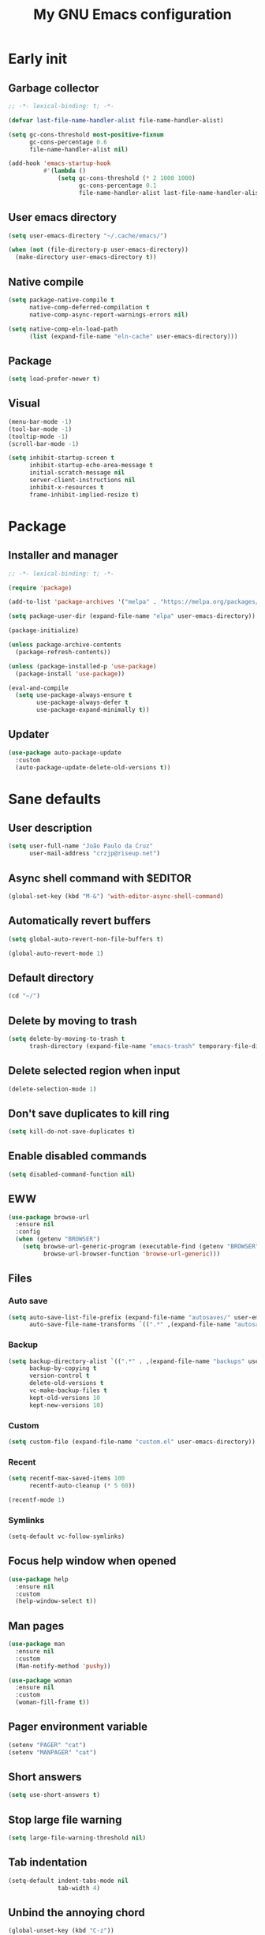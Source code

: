 #+title: My GNU Emacs configuration
#+property: header-args :tangle init.el :lexical t

* Early init
:properties:
:header-args: :tangle early-init.el
:end:

** Garbage collector

#+begin_src emacs-lisp
;; -*- lexical-binding: t; -*-

(defvar last-file-name-handler-alist file-name-handler-alist)

(setq gc-cons-threshold most-positive-fixnum
      gc-cons-percentage 0.6
      file-name-handler-alist nil)

(add-hook 'emacs-startup-hook
          #'(lambda ()
              (setq gc-cons-threshold (* 2 1000 1000)
                    gc-cons-percentage 0.1
                    file-name-handler-alist last-file-name-handler-alist)))
#+end_src

** User emacs directory

#+begin_src emacs-lisp
(setq user-emacs-directory "~/.cache/emacs/")

(when (not (file-directory-p user-emacs-directory))
  (make-directory user-emacs-directory t))
#+end_src

** Native compile

#+begin_src emacs-lisp
(setq package-native-compile t
      native-comp-deferred-compilation t
      native-comp-async-report-warnings-errors nil)

(setq native-comp-eln-load-path
      (list (expand-file-name "eln-cache" user-emacs-directory)))
#+end_src

** Package

#+begin_src emacs-lisp
(setq load-prefer-newer t)
#+end_src

** Visual

#+begin_src emacs-lisp
(menu-bar-mode -1)
(tool-bar-mode -1)
(tooltip-mode -1)
(scroll-bar-mode -1)

(setq inhibit-startup-screen t
      inhibit-startup-echo-area-message t
      initial-scratch-message nil
      server-client-instructions nil
      inhibit-x-resources t
      frame-inhibit-implied-resize t)
#+end_src

* Package

** Installer and manager

#+begin_src emacs-lisp
;; -*- lexical-binding: t; -*-

(require 'package)

(add-to-list 'package-archives '("melpa" . "https://melpa.org/packages/"))

(setq package-user-dir (expand-file-name "elpa" user-emacs-directory))

(package-initialize)

(unless package-archive-contents
  (package-refresh-contents))

(unless (package-installed-p 'use-package)
  (package-install 'use-package))

(eval-and-compile
  (setq use-package-always-ensure t
        use-package-always-defer t
        use-package-expand-minimally t))
#+end_src

** Updater

#+begin_src emacs-lisp
(use-package auto-package-update
  :custom
  (auto-package-update-delete-old-versions t))
#+end_src

* Sane defaults

** User description

#+begin_src emacs-lisp
(setq user-full-name "João Paulo da Cruz"
      user-mail-address "crzjp@riseup.net")
#+end_src

** Async shell command with $EDITOR

#+begin_src emacs-lisp
(global-set-key (kbd "M-&") 'with-editor-async-shell-command)
#+end_src

** Automatically revert buffers

#+begin_src emacs-lisp
(setq global-auto-revert-non-file-buffers t)

(global-auto-revert-mode 1)
#+end_src

** Default directory

#+begin_src emacs-lisp
(cd "~/")
#+end_src

** Delete by moving to trash

#+begin_src emacs-lisp
(setq delete-by-moving-to-trash t
      trash-directory (expand-file-name "emacs-trash" temporary-file-directory))
#+end_src

** Delete selected region when input

#+begin_src emacs-lisp
(delete-selection-mode 1)
#+end_src

** Don't save duplicates to kill ring

#+begin_src emacs-lisp
(setq kill-do-not-save-duplicates t)
#+end_src

** Enable disabled commands

#+begin_src emacs-lisp
(setq disabled-command-function nil)
#+end_src

** EWW

#+begin_src emacs-lisp
(use-package browse-url
  :ensure nil
  :config
  (when (getenv "BROWSER")
    (setq browse-url-generic-program (executable-find (getenv "BROWSER"))
          browse-url-browser-function 'browse-url-generic)))
#+end_src

** Files

*** Auto save

#+begin_src emacs-lisp
(setq auto-save-list-file-prefix (expand-file-name "autosaves/" user-emacs-directory)
      auto-save-file-name-transforms `((".*" ,(expand-file-name "autosaves/" user-emacs-directory) t)))
#+end_src

*** Backup

#+begin_src emacs-lisp
(setq backup-directory-alist `((".*" . ,(expand-file-name "backups" user-emacs-directory)))
      backup-by-copying t
      version-control t
      delete-old-versions t
      vc-make-backup-files t
      kept-old-versions 10
      kept-new-versions 10)
#+end_src

*** Custom

#+begin_src emacs-lisp
(setq custom-file (expand-file-name "custom.el" user-emacs-directory))
#+end_src

*** Recent

#+begin_src emacs-lisp
(setq recentf-max-saved-items 100
      recentf-auto-cleanup (* 5 60))

(recentf-mode 1)
#+end_src

*** Symlinks

#+begin_src emacs-lisp
(setq-default vc-follow-symlinks)
#+end_src

** Focus help window when opened

#+begin_src emacs-lisp
(use-package help
  :ensure nil
  :custom
  (help-window-select t))
#+end_src

** Man pages

#+begin_src emacs-lisp
(use-package man
  :ensure nil
  :custom
  (Man-notify-method 'pushy))

(use-package woman
  :ensure nil
  :custom
  (woman-fill-frame t))
#+end_src

** Pager environment variable

#+begin_src emacs-lisp
(setenv "PAGER" "cat")
(setenv "MANPAGER" "cat")
#+end_src

** Short answers

#+begin_src emacs-lisp
(setq use-short-answers t)
#+end_src

** Stop large file warning

#+begin_src emacs-lisp
(setq large-file-warning-threshold nil)
#+end_src

** Tab indentation

#+begin_src emacs-lisp
(setq-default indent-tabs-mode nil
              tab-width 4)
#+end_src

** Unbind the annoying chord

#+begin_src emacs-lisp
(global-unset-key (kbd "C-z"))
(global-unset-key (kbd "C-x C-z"))
#+end_src

** Single space as end of sentence

#+begin_src emacs-lisp
(setq sentence-end-double-space nil)
#+end_src

** Uniquify buffer name style

#+begin_src emacs-lisp
(setq uniquify-buffer-name-style 'forward)
#+end_src

* Completion

** At point (or in region)

*** Extra completion functions

#+begin_src emacs-lisp
(use-package cape
  :defer 1
  :config
  (add-to-list 'completion-at-point-functions 'cape-file))
#+end_src

*** Popup

#+begin_src emacs-lisp
(use-package corfu
  :defer 1
  :bind (:map corfu-map
         ("M-m" . (lambda ()
                    (interactive)
                    (let ((completion-extra-properties corfu--extra)
                          completion-cycle-threshold completion-cycling)
                      (apply #'consult-completion-in-region completion-in-region--data)))))
  :custom
  (corfu-preview-current nil)
  :config
  (global-corfu-mode 1))
#+end_src

** Minibuffer

*** Additional completion commands

#+begin_src emacs-lisp
(use-package consult
  :after vertico
  :demand nil
  :bind (("C-c r" . consult-recent-file)
         :map minibuffer-mode-map
         ("C-r" . consult-history))
  :config
  (consult-customize consult-recent-file :preview-key nil)
  (consult-customize consult-org-heading :preview-key nil)
  (setq-default completion-in-region-function
                (lambda (&rest args)
                  (apply (if vertico-mode
                             'consult-completion-in-region
                           'completion--in-region)
                         args))))
#+end_src

*** Annotations

#+begin_src emacs-lisp
(use-package marginalia
  :after vertico
  :demand nil
  :config
  (marginalia-mode 1))
#+end_src

*** Completion UI

#+begin_src emacs-lisp
(use-package vertico
  :defer 1
  :bind (:map vertico-map
         ("DEL" . vertico-directory-delete-char))
  :config
  (vertico-mode 1))
#+end_src

Disabled fido config to a (probably) future more polished version.

#+begin_src emacs-lisp :tangle no
(setq completion-styles '(initials flex))

(use-package icomplete
  :ensure nil
  :defer 1
  :bind (:map icomplete-fido-mode-map
         ("<tab>" . icomplete-force-complete)
         ("RET" . icomplete-force-complete-and-exit))
  :hook (icomplete-minibuffer-setup
         . (lambda ()
             (setq-local truncate-lines t
                         completion-styles '(initials flex))))
  :custom-face (icomplete-selected-match ((t (:extend t))))
  :config
  (fido-vertical-mode 1))
#+end_src
  
*** Hide some commands

#+begin_src emacs-lisp
(setq read-extended-command-predicate 'command-completion-default-include-p)
#+end_src

*** History

#+begin_src emacs-lisp
(setq history-length 50
      history-delete-duplicates t)

(savehist-mode 1)
#+end_src

*** Recursive minibuffers

#+begin_src emacs-lisp
(setq enable-recursive-minibuffers t)

(minibuffer-depth-indicate-mode 1)
#+end_src

** Completion style

#+begin_src emacs-lisp
(use-package orderless
  :after vertico
  :custom
  (completion-styles '(orderless))
  (orderless-matching-styles '(orderless-initialism orderless-flex)))
#+end_src

* Dired

#+begin_src emacs-lisp
(use-package diredfl
  :hook (dired-mode . diredfl-mode))

(use-package dired
  :ensure nil
  :bind (("C-x C-d" . dired-jump)
         :map dired-mode-map
         ("f" . dired-create-empty-file))
  :custom
  (dired-listing-switches "-agGh --group-directories-first")
  (dired-kill-when-opening-new-dired-buffer t))
#+end_src

* DWIM shell commands

** Defaults

#+begin_src emacs-lisp :noweb yes
(use-package dwim-shell-command
  :defer 2
  :bind (([remap shell-command] . dwim-shell-command)
         ("C-c k" . dwim-shell-commands-kill-process)
         :map dired-mode-map
         ("!" . dwim-shell-command))
  :custom
  (dwim-shell-command-default-command nil)
  :config
  <<dwim-shell-commands-flac-to-mp3>>
  <<dwim-shell-commands-set-wallpaper>>
  <<dwim-shell-commands-extract-audio-cover>>
  <<dwim-shell-commands-set-audio-tag>>
  <<dwim-shell-commands-delete-audio-tags>>
  (require 'dwim-shell-commands))
#+end_src

** Convert flac file(s) to mp3

#+begin_src emacs-lisp :tangle no :noweb-ref dwim-shell-commands-flac-to-mp3
(defun dwim-shell-commands-flac-to-mp3 ()
  "Convert flac file to mp3 with ffmpeg using `dwim-shell-command-on-marked-files'"
  (interactive)
  (dwim-shell-command-on-marked-files
   "Convert flac to mp3"
   "ffmpeg -stats -n -i '<<f>>' -ab 320k -map_metadata 0 -id3v2_version 3 '<<fne>>.mp3'"
   :utils "ffmpeg"))
#+end_src

** Set wallpaper

#+begin_src emacs-lisp :tangle no :noweb-ref dwim-shell-commands-set-wallpaper
(defun dwim-shell-commands-set-wallpaper ()
  "Set wallpaper with hsetroot using `dwim-shell-command-on-marked-files'"
  (interactive)
  (let ((mode (completing-read "Choose parameter: " '("center" "cover" "extend" "fill" "full" "sane" "tile") nil t)))
    (dwim-shell-command-on-marked-files
     "Set wallpaper with PARAMETER parameter"
     (format "hsetroot -%s '<<f>>'" mode)
     :utils "hsetroot"
     :silent-success t)))
#+end_src

** Extract audio cover

#+begin_src emacs-lisp :tangle no :noweb-ref dwim-shell-commands-extract-audio-cover
(defun dwim-shell-commands-extract-audio-cover ()
  "Extract audio cover with ffmpeg using `dwim-shell-command-on-marked-files'"
  (interactive)
  (dwim-shell-command-on-marked-files
   "Extract audio cover if it exists"
   "ffmpeg -nostats -loglevel 0 -y -i '<<f>>' Cover.jpg"
   :utils "ffmpeg"))
#+end_src

** Set audio tag

#+begin_src emacs-lisp :tangle no :noweb-ref dwim-shell-commands-set-audio-tag
(defun dwim-shell-commands-set-audio-tag ()
  "Set audio tag with ffmpeg using `dwim-shell-command-on-marked-files'"
  (interactive)
  (let ((tag (completing-read "Tag name: " nil)))
    (cond
     ((equal tag "image")
      (dwim-shell-command-on-marked-files
       "Set audio cover"
       (format "ffmpeg -loglevel 8 -hide_banner -i '<<f>>' -i %s -map 0:0 -map 1:0 -c copy '<<fne>>-%s-edited.<<e>>'"
               (read-file-name "Image file: ") tag)
       :utils "ffmpeg"))
     (t
      (dwim-shell-command-on-marked-files
       "Set audio tag"
       (format "ffmpeg -loglevel 8 -hide_banner -i '<<f>>' -c copy -metadata %s=%s '<<fne>>-%s-edited.<<e>>'"
               tag (completing-read "Tag value: " nil) tag)
       :utils "ffmpeg")))))
#+end_src

** Delete audio tags

#+begin_src emacs-lisp :tangle no :noweb-ref dwim-shell-commands-delete-audio-tags
(defun dwim-shell-commands-delete-audio-tags ()
  "Delete audio tags with ffmpeg using `dwim-shell-command-on-marked-files'"
  (interactive)
  (dwim-shell-command-on-marked-files
   "Delete audio tags"
   "ffmpeg -loglevel 8 -hide_banner -i '<<f>>' -map 0:a -c:a copy -map_metadata -1 '<<fne>>-tags-deleted.<<e>>'"
   :utils "ffmpeg"))
#+end_src

* Ibuffer

** Defaults

#+begin_src emacs-lisp
(use-package ibuffer
  :ensure nil
  :bind (([remap list-buffers] . ibuffer)
         ("C-c b" . ibuffer))
  :hook (ibuffer-mode . ibuffer-auto-mode)
  :custom
  (ibuffer-formats
   '((mark modified read-only locked " "
           (name 20 20 :left :elide)
           " "
           (size-h 11 -1 :right)
           " "
           (mode 16 16 :left :elide)
           " " filename-and-process)
     (mark " "
           (name 16 -1)
           " " filename))))
#+end_src

** Groups

#+begin_src emacs-lisp
(use-package ibuffer
  :ensure nil
  :hook (ibuffer-mode . (lambda () (ibuffer-switch-to-saved-filter-groups "Default")))
  :custom
  (ibuffer-saved-filter-groups
   '(("Default"
      ("Modified" (and (modified . t)
                       (visiting-file . t)))
      ("Term" (or (mode . vterm-mode)
                  (mode . eshell-mode)
                  (mode . term-mode)
                  (mode . shell-mode)))
      ("Debug" (mode . debugger-mode))
      ("Agenda" (filename . "agenda.org"))
      ("Org" (mode . org-mode))
      ("Magit" (name . "magit.*"))
      ("Mail" (or (mode . mu4e-compose-mode)
                  (mode . mu4e-headers-mode)
                  (mode . mu4e-main-mode)))
      ("Book" (or (mode . pdf-view-mode)
                  (mode . nov-mode)))
      ("Dired" (mode . dired-mode))
      ("Chat" (mode . erc-mode))
      ("Help" (or (name . "\*Help\*")
                  (name . "\*Apropos\*")
                  (name . "\*info\*")
                  (mode . help-mode)
                  (mode . woman-mode)
                  (mode . Man-mode)
                  (mode . Custom-mode)))
      ("Image" (mode . image-mode))
      ("Music" (or (mode . mingus-help-mode)
                   (mode . mingus-playlist-mode)
                   (mode . mingus-browse-mode)))
      ("Torrent" (or (mode . transmission-mode)
                     (mode . transmission-files-mode)))
      ("Games" (mode . gomoku-mode))
      ("Internal" (name . "^\*.*$"))
      ("Misc" (name . "^.*$")))))
  (ibuffer-show-empty-filter-groups nil))
#+end_src

** Human readable size column

#+begin_src emacs-lisp
(use-package ibuffer
  :ensure nil
  :config
  
  (defun crz/human-readable-file-sizes-to-bytes (string)
    "Convert a human-readable file size into bytes."
    (cond
     ((string-suffix-p "G" string t)
      (* 1000000000 (string-to-number (substring string 0 (- (length string) 1)))))
     ((string-suffix-p "M" string t)
      (* 1000000 (string-to-number (substring string 0 (- (length string) 1)))))
     ((string-suffix-p "K" string t)
      (* 1000 (string-to-number (substring string 0 (- (length string) 1)))))
     (t
      (string-to-number (substring string 0 (- (length string) 1))))))
  
  (defun crz/bytes-to-human-readable-file-sizes (bytes)
    "Convert number of bytes to human-readable file size."
    (cond
     ((> bytes 1000000000) (format "%10.1fG" (/ bytes 1000000000.0)))
     ((> bytes 100000000) (format "%10.0fM" (/ bytes 1000000.0)))
     ((> bytes 1000000) (format "%10.1fM" (/ bytes 1000000.0)))
     ((> bytes 100000) (format "%10.0fK" (/ bytes 1000.0)))
     ((> bytes 1000) (format "%10.1fK" (/ bytes 1000.0)))
     (t (format "%10d" bytes))))
  
  (define-ibuffer-column size-h
    (:name "Size"
           :inline t
           :summarizer
           (lambda (column-strings)
             (let ((total 0))
               (dolist (string column-strings)
                 (setq total
                       (+ (float (crz/human-readable-file-sizes-to-bytes string))
                          total)))
               (crz/bytes-to-human-readable-file-sizes total))))
    (crz/bytes-to-human-readable-file-sizes (buffer-size))))
#+end_src

* Language modes

** Common Lisp

#+begin_src emacs-lisp
(use-package sly
  :custom
  (inferior-lisp-program "sbcl")
  (sly-mrepl-history-file-name (expand-file-name "sly-mrepl-history" user-emacs-directory)))

(use-package sly-mrepl
  :ensure nil
  :after sly
  :bind (:map sly-mrepl-mode-map
         ("C-r" . consult-history)))
#+end_src

** LSP

#+begin_src emacs-lisp
(use-package eglot)
#+end_src

** Markdown

#+begin_src emacs-lisp
(use-package markdown-mode
  :mode (("\\.md\\'" . markdown-mode)
         ("README\\.md\\'" . gfm-mode)))
#+end_src

** Shell

Requires =shellcheck= package.

#+begin_src emacs-lisp
(use-package flymake-shellcheck
  :ensure nil
  :hook (sh-mode . flymake-shellcheck-load))
#+end_src

* Magit

#+begin_src emacs-lisp
(use-package pinentry
  :after magit
  :custom
  (epg-pinentry-mode 'loopback))

(use-package magit
  :bind ("C-c g" . magit-status)
  :config
  (pinentry-start))
#+end_src

* Media

** Email

Requires =mu= and =isync/mbsync= packages.

#+begin_src emacs-lisp
(use-package mu4e
  :ensure nil
  :bind ("C-c m" . mu4e)
  :custom
  (mail-user-agent 'mu4e-user-agent)
  (mu4e-get-mail-command "mbsync -a")
  (mu4e-maildir "~/public/mail")
  (mu4e-drafts-folder "/riseup/drafts")
  (mu4e-sent-folder "/riseup/sent")
  (mu4e-refile-folder "/riseup/all")
  (mu4e-trash-folder "/riseup/trash")
  (mu4e-read-option-use-builtin nil)
  (mu4e-completing-read-function 'completing-read))
#+end_src

** EPUB

#+begin_src emacs-lisp
(use-package nov
  :mode ("\\.epub\\'" . nov-mode))
#+end_src

** IRC

#+begin_src emacs-lisp
(use-package erc-hl-nicks)

(use-package erc
  :ensure nil
  :custom
  (erc-accidental-paste-threshold-seconds nil)
  (erc-nick "crzjp")
  (erc-fill-column (- (window-width) 1))
  (erc-fill-function 'erc-fill-static)
  (erc-fill-static-center 20)
  (erc-prompt (lambda () (concat "[" (buffer-name) "]")))
  (erc-auto-query 'bury)
  (erc-rename-buffers t)
  (erc-autojoin-timing 'ident)
  (erc-autojoin-delay 1)
  (erc-autojoin-channels-alist
   '(("libera.chat" "#emacs" "#guix" "#nonguix" "#nixers" "#stumpwm")
     ("slackjeff.com.br" "#mundo-libre")))
  (erc-track-exclude-types
   '("JOIN" "MODE" "NICK" "PART" "QUIT" "324" "329" "332" "333" "353" "477"))
  :config
  (add-to-list 'erc-modules 'autojoin)
  (add-to-list 'erc-modules 'notifications)
  (add-to-list 'erc-modules 'hl-nicks))
#+end_src

** Music

#+begin_src emacs-lisp
(use-package mingus
  :custom
  (mingus-use-mouse-p nil)
  (mingus-mode-line-show-elapsed-time nil)
  (mingus-mode-line-show-volume nil))
#+end_src

** PDF

#+begin_src emacs-lisp
(use-package pdf-tools
  :ensure nil
  :mode ("\\.[pP][dD][fF]\\'" . pdf-view-mode)
  :hook (pdf-view-mode . pdf-view-midnight-minor-mode))
#+end_src

** Torrent

#+begin_src emacs-lisp
(use-package transmission
  :custom
  (transmission-refresh-modes
   '(transmission-mode
     transmission-files-mode
     transmission-info-mode
     transmission-peers-mode)))
#+end_src

* Org

** Defaults

#+begin_src emacs-lisp
(use-package org
  :ensure nil
  :mode ("\\.org$" . org-mode)
  :bind (:map org-mode-map
         ("C-c o" . consult-org-heading))
  :custom
  (org-files-directory "~/media/docs/org")
  (org-return-follows-link t)
  :config
  (add-to-list 'org-export-backends 'md))
#+end_src

** Agenda

#+begin_src emacs-lisp
(use-package org
  :ensure nil
  :bind ("C-c a" . org-agenda)
  :custom
  (org-agenda-start-with-log-mode t)
  (org-log-done 'time)
  (org-log-into-drawer t)
  (org-agenda-files '("~/media/docs/notas/agenda.org")))
#+end_src

** Source blocks

#+begin_src emacs-lisp
(use-package org
  :ensure nil
  :custom
  (org-src-window-setup 'current-window)
  (org-src-preserve-indentation t)
  (org-edit-src-content-indentation 0)
  :config
  (add-to-list 'org-modules 'org-tempo)
  (add-to-list 'org-structure-template-alist '("el" . "src emacs-lisp"))
  (add-to-list 'org-structure-template-alist '("li" . "src lisp"))
  (add-to-list 'org-structure-template-alist '("sc" . "src scheme"))
  (add-to-list 'org-structure-template-alist '("sh" . "src sh"))
  (add-to-list 'org-structure-template-alist '("eltn" . "src emacs-lisp :tangle no :noweb-ref")))
#+end_src

** Visual

#+begin_src emacs-lisp
(use-package org
  :ensure nil
  :hook (org-mode . visual-line-mode)
  :custom
  (org-startup-indented t)
  (org-startup-with-inline-images t)
  (org-image-actual-width '(600))
  (org-startup-folded t))

(use-package org-modern
  :after org
  :demand nil
  :config
  (defun crz/org-pretty-mode ()
    (interactive nil org-mode)
    (if org-modern-mode
        (progn
          (setq org-hide-emphasis-markers nil
                org-ellipsis nil)
          (org-mode))
      (setq org-hide-emphasis-markers t
            org-ellipsis " ⤷")
      (org-mode)
      (org-modern-mode 1)
      (variable-pitch-mode 1)))
#+end_src

* Proced

#+begin_src emacs-lisp
(use-package proced
  :ensure nil
  :bind ("C-c p" . proced)
  :hook (proced-mode . (lambda () (proced-toggle-auto-update 1)))
  :custom
  (proced-auto-update-interval 2))
#+end_src

* Shells

** Eshell

*** Aliases

**** Config

#+begin_src emacs-lisp
(use-package em-alias
  :ensure nil
  :custom
  (eshell-aliases-file "~/.emacs.d/eshell-aliases")
  :config
  (eshell-read-aliases-list))
#+end_src

**** List

#+begin_src fundamental :tangle eshell-aliases
alias f find-file $1
alias fo find-file-other-window $1
alias v view-file $1
alias vo view-file-other-window $1
alias d dired $1
alias do dired-other-window $1
alias c eshell/clear-scrollback

alias gi guix install $*
alias gr guix remove $*
alias gs guix search $*

alias ls ls -AC --color=always --group-directories-first $*
alias ll ls -AgGh --color=always --group-directories-first $*
alias lt tree -C $*

alias - cd -
alias rm rm -rfI $*
alias mkdir mkdir -p $*
alias cat cat -n $*

alias grep grep --color=always $*
alias zgrep zgrep --color=always $*

alias wttr curl -s wttr.in
alias qttr curl -s wttr.in/?0Q
alias ping ping -c 3 gnu.org
alias free free -h
alias mime file -b --mime-type $*
#+end_src

*** Completions

#+begin_src emacs-lisp
(use-package eshell
  :ensure nil
  :config
  (defun corfu-send-shell (&rest _)
    (cond
     ((and (derived-mode-p 'eshell-mode) (fboundp 'eshell-send-input))
      (eshell-send-input))
     ((and (derived-mode-p 'comint-mode) (fboundp 'comint-send-input))
      (comint-send-input))))
  (advice-add 'corfu-insert :after 'corfu-send-shell))
#+end_src

*** Defaults

#+begin_src emacs-lisp
(use-package esh-mode
  :ensure nil
  :bind (("C-c e" . eshell)
         :map eshell-mode-map
         ("C-l" . (lambda ()
                    (interactive)
                    (let ((input (eshell-get-old-input)))
                      (eshell/clear t)
                      (eshell-emit-prompt)
                      (insert input)))))
  :custom
  (eshell-buffer-maximum-lines 1000)
  (eshell-scroll-to-bottom-on-input t)
  (eshell-destroy-buffer-when-process-dies t)
  :config
  (add-to-list 'eshell-output-filter-functions 'eshell-truncate-buffer))
#+end_src

*** History

#+begin_src emacs-lisp
(use-package esh-mode
  :ensure nil
  :bind (:map eshell-mode-map
         ("C-r" . consult-history))
  :hook (eshell-pre-command . eshell-save-some-history)
  :custom
  (eshell-history-size 1000)
  (eshell-hist-ignoredups t))
#+end_src

*** Prompt

#+begin_src emacs-lisp
(use-package em-prompt
  :ensure nil
  :bind (:map eshell-mode-map
         ("C-c s" . consult-outline))
  :hook (eshell-mode . (lambda () (setq-local outline-regexp eshell-prompt-regexp)))
  :custom
  (eshell-prompt-regexp "^[^$\n]*\\\$ ")
  (eshell-prompt-function (lambda ()
                            (concat
                             "[" (abbreviate-file-name (eshell/pwd)) "]"
                             (propertize "$" 'invisible t) " "))))
#+end_src

** Shell

#+begin_src emacs-lisp
(use-package shell
  :ensure nil
  :bind (("C-c s" . shell)
         :map shell-mode-map
         ("C-r" . consult-history))
  :custom
  (comint-prompt-read-only t))
#+end_src

This option permits accessing aliases and variables when doing shell commands, but for some reason it's freezing Emacs when opening org files. Disabled for now.

#+begin_src emacs-lisp :tangle no
;; remember it was on :custom keyword!
(shell-command-switch "-ic")
#+end_src

** Vterm

#+begin_src emacs-lisp
(use-package vterm
  :ensure nil
  :bind (("C-c t" . vterm)
         :map vterm-mode-map
         ("C-q" . vterm-send-next-key))
  :custom
  (vterm-kill-buffer-on-exit t)
  (vterm-clear-scrollback-when-clearing t))
#+end_src

* Visual

** Color codes

#+begin_src emacs-lisp
(use-package rainbow-mode)
#+end_src

** Column number

#+begin_src emacs-lisp
(column-number-mode 1)
#+end_src

** Cursor

#+begin_src emacs-lisp
(setq-default cursor-type 'hbar
              cursor-in-non-selected-windows nil)
#+end_src

** Dialog box

#+begin_src emacs-lisp
(setq use-dialog-box nil)
#+end_src

** Display time on mode-line

#+begin_src emacs-lisp
(use-package time
  :ensure nil
  :defer 2
  :custom
  (display-time-default-load-average nil)
  (display-time-24hr-format t)
  :config
  (display-time-mode 1))
#+end_src

** Font

#+begin_src emacs-lisp
(defun crz/set-font-faces ()
  (set-face-attribute 'default nil :font "Iosevka 10")
  (set-face-attribute 'fixed-pitch nil :font "Iosevka 10")
  (set-face-attribute 'variable-pitch nil :font "Iosevka Aile 10"))

(if (daemonp)
    (add-hook 'after-make-frame-functions
              (lambda (frame)
                (with-selected-frame frame (crz/set-font-faces))))
  (crz/set-font-faces))
#+end_src

** Line number

#+begin_src emacs-lisp
(add-hook 'prog-mode-hook 'display-line-numbers-mode)
#+end_src

** Maximize the frame

#+begin_src emacs-lisp
(setq frame-resize-pixelwise t)
#+end_src

** Tab bar

#+begin_src emacs-lisp
(use-package tab-bar
  :ensure nil
  :bind (("C-<tab>" . tab-recent)
         ("C-x t b" . tab-switch))
  :custom
  (tab-bar-new-button nil)
  (tab-bar-close-button nil)
  (tab-bar-back-button nil)
  (tab-bar-border nil)
  (tab-bar-tab-name-function 'tab-bar-tab-name-truncated)
  (tab-bar-tab-name-truncated-max 15)
  (tab-bar-show 1))
#+end_src

** Theme

#+begin_src emacs-lisp
(use-package modus-themes
  :ensure nil
  :custom
  (modus-themes-subtle-line-numbers t)
  (modus-themes-org-blocks 'gray-background)
  (modus-themes-mode-line '(borderless))
  :init
  (load-theme 'modus-vivendi t))
#+end_src

* Window management

** Movement

#+begin_src emacs-lisp
(use-package ace-window
  :bind ("M-o" . ace-window)
  :custom
  (aw-scope 'frame)
  (aw-ignore-current t))
#+end_src

** Popup

#+begin_src emacs-lisp
(use-package popper
  :defer 2
  :bind (("M-'" . popper-toggle-latest)
         ("C-'" . popper-cycle)
         ("C-M-'" . popper-toggle-type))
  :custom
  (popper-window-height 17)
  (popper-reference-buffers '("\\*Async Shell Command\\*"
                              "\\*DWIM shell command\\* done"
                              grep-mode
                              debugger-mode))
  :config
  (popper-mode 1)
  (popper-echo-mode 1))
#+end_src

* XTerm color codes

#+begin_src emacs-lisp
(use-package xterm-color)
#+end_src

** Comint

#+begin_src emacs-lisp
(use-package comint
  :ensure nil
  :hook (shell-mode . (lambda ()
                        (font-lock-mode -1)
                        (make-local-variable 'font-lock-function)
                        (setq font-lock-function (lambda (_) nil))
                        (add-hook 'comint-preoutput-filter-functions 'xterm-color-filter nil t)
                        (setenv "TERM" "xterm-256color")))
  :custom
  (comint-output-filter-functions
   (remove 'ansi-color-process-output comint-output-filter-functions)))
#+end_src

** Compilation

#+begin_src emacs-lisp
(use-package compile
  :ensure nil
  :custom
  (compilation-environment '("TERM=xterm-256color"))
  :config
  (defun crz/advice-compilation-filter (f proc string)
    (funcall f proc (xterm-color-filter string)))
  (advice-add 'compilation-filter :around #'crz/advice-compilation-filter))
#+end_src

** Eshell

#+begin_src emacs-lisp
(use-package esh-mode
  :ensure nil
  :hook (eshell-before-prompt . (lambda () (setq xterm-color-preserve-properties t)))
  :custom
  (xterm-color-use-bold-for-bright t)
  :config
  (add-to-list 'eshell-preoutput-filter-functions 'xterm-color-filter)
  (delq 'eshell-handle-ansi-color eshell-output-filter-functions)
  (setenv "TERM" "xterm-256color"))
#+end_src
